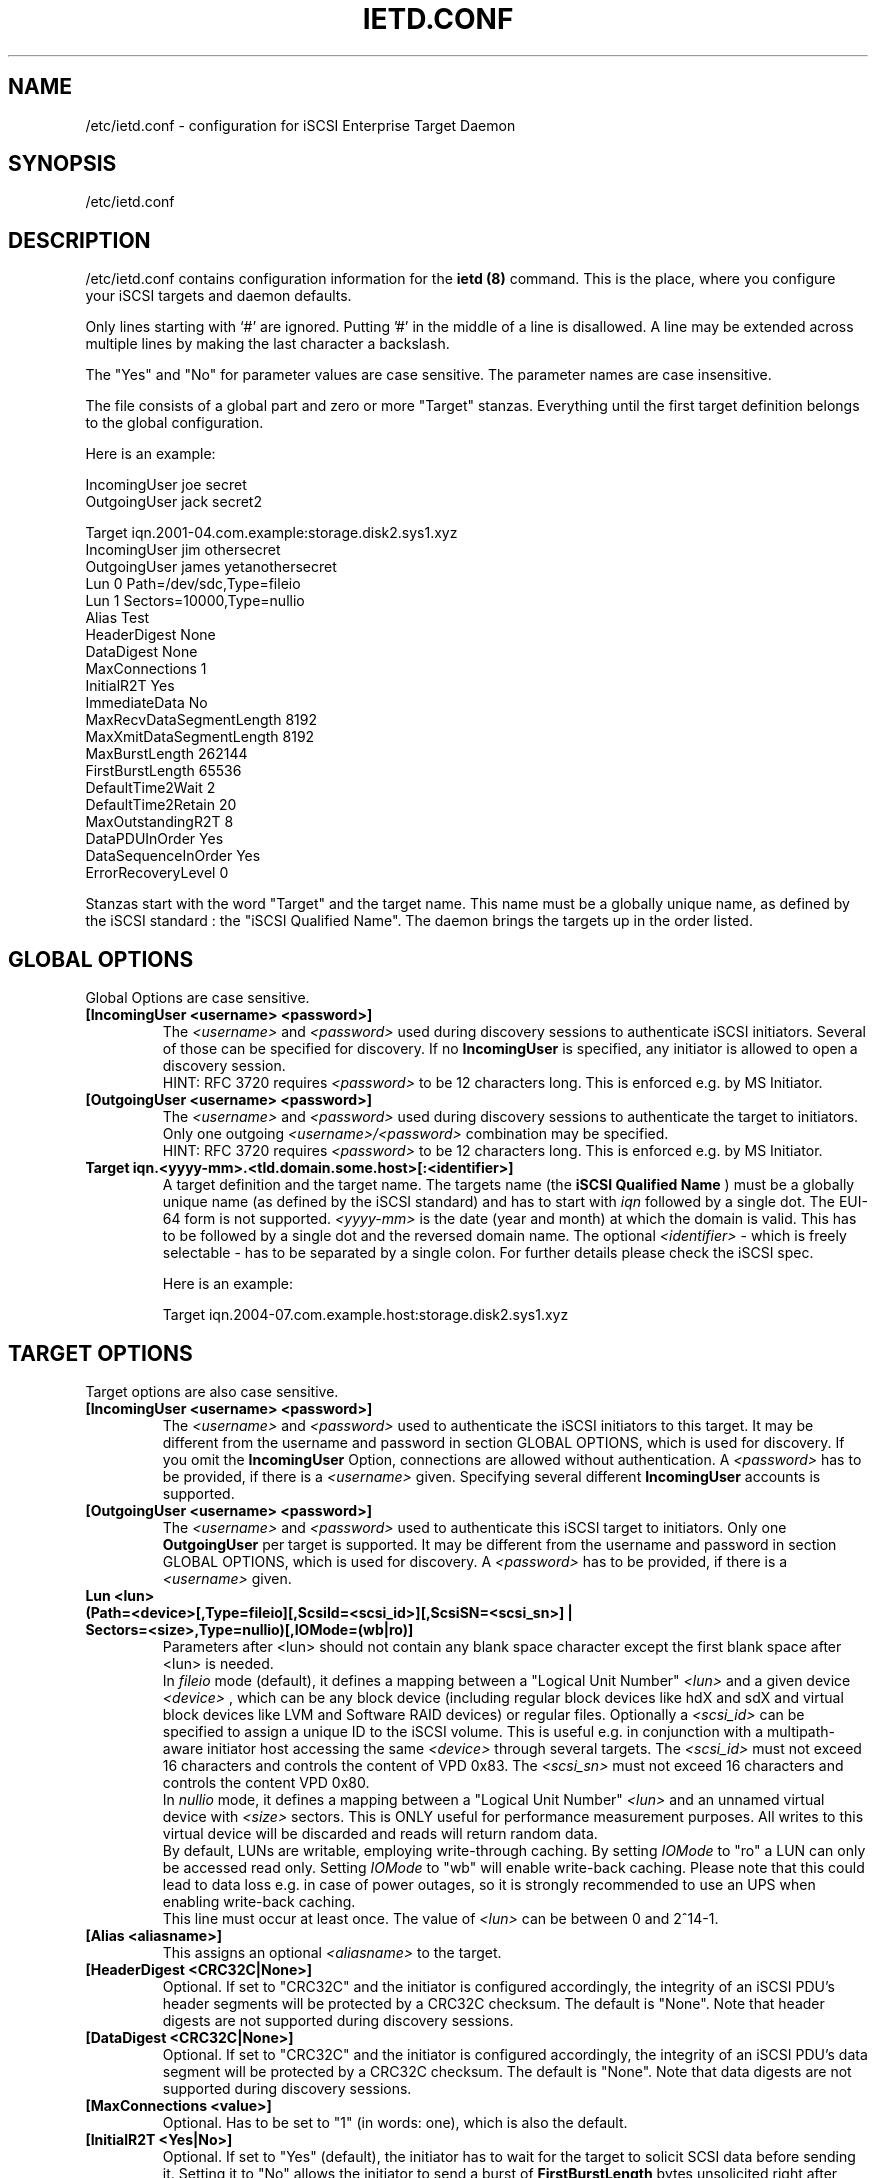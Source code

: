 .\" Process this file with
.\" groff -man -Tascii ietd.conf.5
.\" 
.TH "IETD.CONF" "5" "27 July 2005" "A. Lehmann, M. Zhang and A. Redlich" "File formats"
.SH "NAME"
/etc/ietd.conf \- configuration for iSCSI Enterprise Target Daemon
.SH "SYNOPSIS"
/etc/ietd.conf
.SH "DESCRIPTION"
/etc/ietd.conf contains configuration information for the
.B ietd (8)
command. This is the place, where you configure your iSCSI targets and daemon defaults.
.P
Only lines starting with `#' are ignored. Putting '#' in the middle of a line is disallowed. A line may be extended across multiple lines by making the last character a backslash.
.P
The "Yes" and "No" for parameter values are case sensitive. The parameter names are case insensitive.
.P
The file consists of a global part and zero or more "Target" stanzas. Everything until the first target definition belongs to the global configuration. 

Here is an example:

IncomingUser joe secret
.br 
OutgoingUser jack secret2

Target iqn.2001\-04.com.example:storage.disk2.sys1.xyz
    IncomingUser jim othersecret
    OutgoingUser james yetanothersecret
    Lun 0 Path=/dev/sdc,Type=fileio
    Lun 1 Sectors=10000,Type=nullio
    Alias Test
    HeaderDigest None
    DataDigest None
    MaxConnections 1
    InitialR2T Yes
    ImmediateData No
    MaxRecvDataSegmentLength 8192
    MaxXmitDataSegmentLength 8192
    MaxBurstLength 262144
    FirstBurstLength 65536
    DefaultTime2Wait 2
    DefaultTime2Retain 20
    MaxOutstandingR2T 8
    DataPDUInOrder Yes
    DataSequenceInOrder Yes
    ErrorRecoveryLevel 0
.P
Stanzas start with the word "Target" and the target name. This name must be a globally unique name, as defined by the iSCSI standard : the "iSCSI Qualified Name". The daemon brings the targets up in the order listed.
.SH "GLOBAL OPTIONS"
Global Options are case sensitive.
.TP 
.B [IncomingUser <username> <password>]
The 
.I <username>
and 
.I <password>
used during discovery sessions to authenticate iSCSI initiators. Several of those can be specified for discovery. If no
.B IncomingUser
is specified, any initiator is allowed to open a discovery session.
.RS
HINT: RFC 3720 requires
.I <password>
to be 12 characters long. This is enforced e.g. by MS Initiator.
.RE
.TP 
.B [OutgoingUser <username> <password>]
The 
.I <username>
and 
.I <password>
used during discovery sessions to authenticate the target to initiators. Only one outgoing 
.I <username>/<password>
combination may be specified.
.RS
HINT: RFC 3720 requires
.I <password>
to be 12 characters long. This is enforced e.g. by MS Initiator.
.RE
.TP 
.B Target iqn.<yyyy\-mm>.<tld.domain.some.host>[:<identifier>]
A target definition and the target name. The targets name (the
.B iSCSI Qualified Name
) must be a globally unique name (as defined by the iSCSI standard) and has to start with
.I iqn
followed by a single dot. The EUI\-64 form is not supported. 
.I <yyyy\-mm>
is the date (year and month) at which the domain is valid. This has to be followed by a single dot and the reversed domain name.
The optional 
.I <identifier>
\- which is freely selectable \- has to be separated by a single colon. For further details please check the iSCSI spec.

Here is an example:

Target iqn.2004\-07.com.example.host:storage.disk2.sys1.xyz
.SH "TARGET OPTIONS"
Target options are also case sensitive.
.TP 
.B [IncomingUser <username> <password>]
The
.I <username>
and
.I <password>
used to authenticate the iSCSI initiators to this target. It may be different from the username and password in section GLOBAL OPTIONS, which is used for discovery. If you omit the
.B IncomingUser
Option, connections are allowed without authentication. A
.I <password>
has to be provided, if there is a 
.I <username>
given. Specifying several different
.B IncomingUser
accounts is supported.
.TP 
.B [OutgoingUser <username> <password>]
The
.I <username>
and
.I <password>
used to authenticate this iSCSI target to initiators. Only one
.B 
OutgoingUser
per target is supported. It may be different from the username and password in section GLOBAL OPTIONS, which is used for discovery. A
.I <password>
has to be provided, if there is a 
.I <username>
given.
.TP 
.B Lun <lun> (Path=<device>[,Type=fileio][,ScsiId=<scsi_id>][,ScsiSN=<scsi_sn>] | Sectors=<size>,Type=nullio)[,IOMode=(wb|ro)]
Parameters after <lun> should not contain any blank space character except the first blank space after <lun> is needed.
.br
In
.I fileio
mode (default), it defines a mapping between a "Logical Unit Number" 
.I <lun>
and a given device
.I <device>
, which can be any block device (including regular block devices like hdX and sdX and virtual block devices like LVM and Software RAID devices) or regular files. Optionally a
.I <scsi_id>
can be specified to assign a unique ID to the iSCSI volume. This is useful e.g. in conjunction with a multipath\-aware initiator host accessing the same
.I <device>
through several targets. The
.I <scsi_id>
must not exceed 16 characters and controls the content of VPD 0x83. The
.I <scsi_sn>
must not exceed 16 characters and controls the content VPD 0x80.
.br 
In
.I nullio
mode, it defines a mapping between a "Logical Unit Number"
.I <lun>
and an unnamed virtual device with
.I <size>
sectors. This is ONLY useful for performance measurement purposes. All writes to this virtual device will be discarded and reads will return random data.
.br
By default, LUNs are writable, employing write-through caching. By setting
.I IOMode
to "ro" a LUN can only be accessed read only. Setting
.I IOMode
to "wb" will enable write-back caching. Please note that this could lead to data loss e.g. in case of power outages, so it is strongly recommended to use an UPS when enabling write-back caching.
.br
This line must occur at least once. The value of
.I <lun>
can be between 0 and 2^14\-1.
.TP 
.B [Alias <aliasname>]
This assigns an optional 
.I <aliasname>
to the target.
.TP 
.B [HeaderDigest <CRC32C|None>]
Optional. If set to "CRC32C" and the initiator is configured accordingly, the integrity of an iSCSI PDU's header segments will be protected by a CRC32C checksum. The default is "None". Note that header digests are not supported during discovery sessions.
.TP 
.B [DataDigest <CRC32C|None>]
Optional. If set to "CRC32C" and the initiator is configured accordingly, the integrity of an iSCSI PDU's data segment will be protected by a CRC32C checksum. The default is "None". Note that data digests are not supported during discovery sessions.
.TP 
.B [MaxConnections <value>]
Optional. Has to be set to "1" (in words: one), which is also the default.
.TP 
.B [InitialR2T <Yes|No>]
Optional. If set to "Yes" (default), the initiator has to wait for the target to solicit SCSI data before sending it. Setting it to "No" allows the initiator to send a burst of
.B FirstBurstLength
bytes unsolicited right after and/or (depending on the setting of
.B ImmediateData
) together with the command. Thus setting it to "No" may improve performance.
.TP 
.B [ImmediateData <Yes|No>]
Optional. This allows the initiator to append unsolicited data to a command. To achieve better performance, this should be set to "Yes". The default is "No".
.TP 
.B [MaxRecvDataSegmentLength <value>]
Optional. Sets the maximum data segment length that can be received. The 
.I <value>
should be set to multiples of PAGE_SIZE. Currently the maximum supported value is 64 * PAGE_SIZE, e.g. 262144 if PAGE_SIZE is 4kB. Configuring too large values may lead to problems allocating sufficient memory, which in turn may lead to SCSI commands timing out at the initiator host. The default value is 8192.
.TP 
.B [MaxXmitDataSegmentLength <value>]
Optional. Sets the maximum data segment length that can be sent. The
.I <value>
actually used is the minimum of
.B MaxXmitDataSegmentLength
and the
.B MaxRecvDataSegmentLength
announced by the initiator. The 
.I <value>
should be set to multiples of PAGE_SIZE. Currently the maximum supported value is 64 * PAGE_SIZE, e.g. 262144 if PAGE_SIZE is 4kB. Configuring too large values may lead to problems allocating sufficient memory, which in turn may lead to SCSI commands timing out at the initiator host. The default value is 8192.
.TP 
.B [MaxBurstLength <value>]
Optional. Sets the maximum amount of either unsolicited or solicited data the initiator may send in a single burst. Any amount of data exceeding this value must be explicitly solicited by the target. The 
.I <value>
should be set to multiples of PAGE_SIZE. Configuring too large values may lead to problems allocating sufficient memory, which in turn may lead to SCSI commands timing out at the initiator host. The default value is 262144.
.TP 
.B [FirstBurstLength <value>]
Optional. Sets the amount of unsolicited data the initiator may transmit in the first burst of a transfer either with and/or right after the command, depending on the settings of
.B InitialR2T
and
.B ImmediateData
.
.I <value>
should be set to multiples of PAGE_SIZE. Configuring too large values may lead to problems allocating sufficient memory, which in turn may lead to SCSI commands timing out at the initiator host. The default value is 65536.
.TP 
.B [DefaultTime2Wait <value>]
Currently not supported.
.TP 
.B [DefaultTime2Retain <value>]
Currently not supported.
.TP 
.B [MaxOutstandingR2T <value>]
Optional. Controls the maximum number of data transfers the target may request at once, each of up to
.B MaxBurstLength
bytes. The default is 1.
.TP 
.B [DataPDUInOrder <Yes|No>]
Optional. Has to be set to "Yes" \- which is also the default.
.TP 
.B [DataSequenceInOrder <Yes|No>]
Optional. Has to be set to "Yes" \- which is also the default.
.TP 
.B [ErrorRecoveryLevel <value>]
Optional. Has to be set to "0" (in words: zero), which is also the default.
.TP 
.B [Wthreads <value>]
Optional. The iSCSI target employs several threads to perform the actual block I/O to the device. Depending on your hardware and your (expected) workload, the number of these threads may be carefully adjusted. The default value of 8 should be sufficient for most purposes.
.TP 
.B [QueuedCommands <value>]
Optional. This parameter defines a window of commands an initiator may send and that will be buffered by the target. Depending on your hardware and your (expected) workload, the
.I value
may be carefully adjusted. The default value of 32 should be sufficient for most purposes.
.SH "KNOWN BUGS/LIMITATIONS"
Currently (as of 0.4.11) not all iSCSI target parameters are used. Header and data digests are not supported during discovery sessions.
.SH "SEE ALSO"
.B ietd (8)
.TP 
You should have a look at
.B RFC 3720
for all the glory details.
